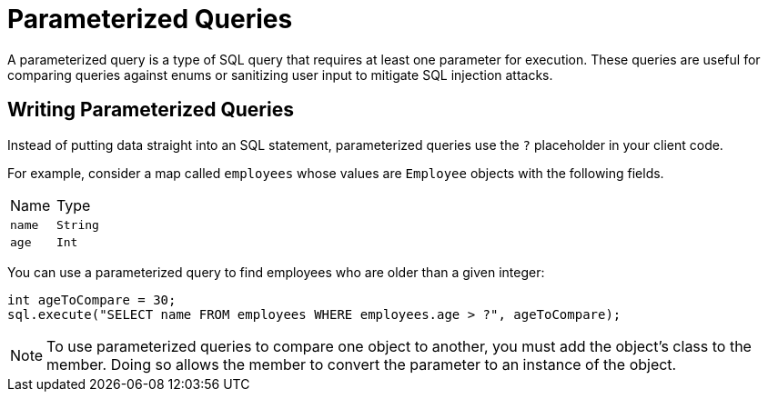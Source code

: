 = Parameterized Queries
:description: A parameterized query is a type of SQL query that requires at least one parameter for execution. These queries are useful for comparing queries against enums or sanitizing user input to mitigate SQL injection attacks.

{description}

== Writing Parameterized Queries

Instead of putting data straight into an SQL statement, parameterized queries use the `?` placeholder in your client code.

For example, consider a map called `employees` whose values are `Employee` objects with the following fields.

[cols="1,1"]
|===
| Name
| Type

|`name`
|`String`

|`age`
|`Int`
|===

You can use a parameterized query to find employees who are older than a given integer:

[source,java]
----
int ageToCompare = 30;
sql.execute("SELECT name FROM employees WHERE employees.age > ?", ageToCompare);
----

NOTE: To use parameterized queries to compare one object to another, you must add the object's class to the member. Doing so allows the member to convert the parameter to an instance of the object.

